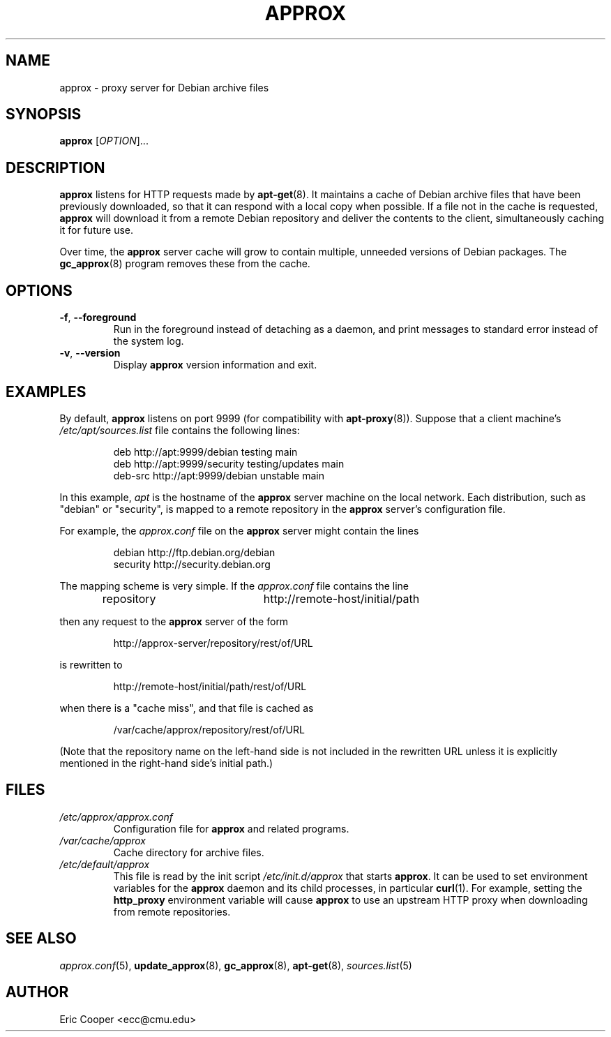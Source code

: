 .\" approx: proxy server for Debian archive files
.\" Copyright (C) 2007  Eric C. Cooper <ecc@cmu.edu>
.\" Released under the GNU General Public License
.\" -*- nroff -*-
.TH APPROX 8 "November 2007"
.\" Please adjust this date whenever revising the manpage.

.SH NAME
approx \- proxy server for Debian archive files

.SH SYNOPSIS
.PP
.B approx
[\fIOPTION\fP]...

.SH DESCRIPTION
.B approx
listens for HTTP requests made by
.BR apt\-get (8).
It maintains a cache of Debian archive files that have been previously
downloaded, so that it can respond with a local copy when possible.
If a file not in the cache is requested,
.B approx
will download it from a remote Debian repository and deliver the
contents to the client, simultaneously caching it for future use.

Over time, the
.B approx
server cache will grow to contain multiple, unneeded versions of
Debian packages.  The
.BR gc_approx (8)
program removes these from the cache.

.SH OPTIONS
.TP
.BR \-f ", " \-\^\-foreground
Run in the foreground instead of detaching as a daemon,
and print messages to standard error instead of the system log.
.TP
.BR \-v ", " \-\^\-version
Display
.B approx
version information and exit.

.SH EXAMPLES
By default,
.B approx
listens on port 9999 (for compatibility with
.BR apt\-proxy (8)).
Suppose that a client machine's
.I /etc/apt/sources.list
file contains the following lines:
.IP
deb     http://apt:9999/debian    testing main
.br
deb     http://apt:9999/security  testing/updates main
.br
deb-src http://apt:9999/debian    unstable main
.PP
In this example,
.I apt
is the hostname of the
.B approx
server machine on the local network.
Each distribution, such as "debian" or "security", is mapped
to a remote repository in the
.B approx
server's configuration file.
.PP
For example, the
.I approx.conf
file on the
.B approx
server might contain the lines
.IP
debian   http://ftp.debian.org/debian
.br
security http://security.debian.org
.PP
The mapping scheme is very simple.
If the
.I approx.conf
file contains the line
.IP
repository	http://remote-host/initial/path
.PP
then any request to the
.B approx
server of the form
.IP
http://approx-server/repository/rest/of/URL
.PP
is rewritten to
.IP
http://remote-host/initial/path/rest/of/URL
.PP
when there is a "cache miss", and that file is cached as
.IP
/var/cache/approx/repository/rest/of/URL
.PP
(Note that the repository name on the left-hand side is not
included in the rewritten URL unless it is explicitly mentioned
in the right-hand side's initial path.)

.SH FILES
.TP
.I /etc/approx/approx.conf
.br
Configuration file for
.B approx
and related programs.
.TP
.I /var/cache/approx
.br
Cache directory for archive files.
.TP
.I /etc/default/approx
.br
This file is read by the init script
.I /etc/init.d/approx
that starts
.BR approx .
It can be used to set environment variables
for the
.B approx
daemon and its child processes,
in particular
.BR curl (1).
For example, setting the
.B http_proxy
environment variable will cause
.B approx
to use an upstream HTTP proxy when downloading from remote repositories.

.SH SEE ALSO
.IR approx.conf (5),
.BR update_approx (8),
.BR gc_approx (8),
.BR apt\-get (8),
.IR sources.list (5)

.SH AUTHOR
Eric Cooper <ecc@cmu.edu>
